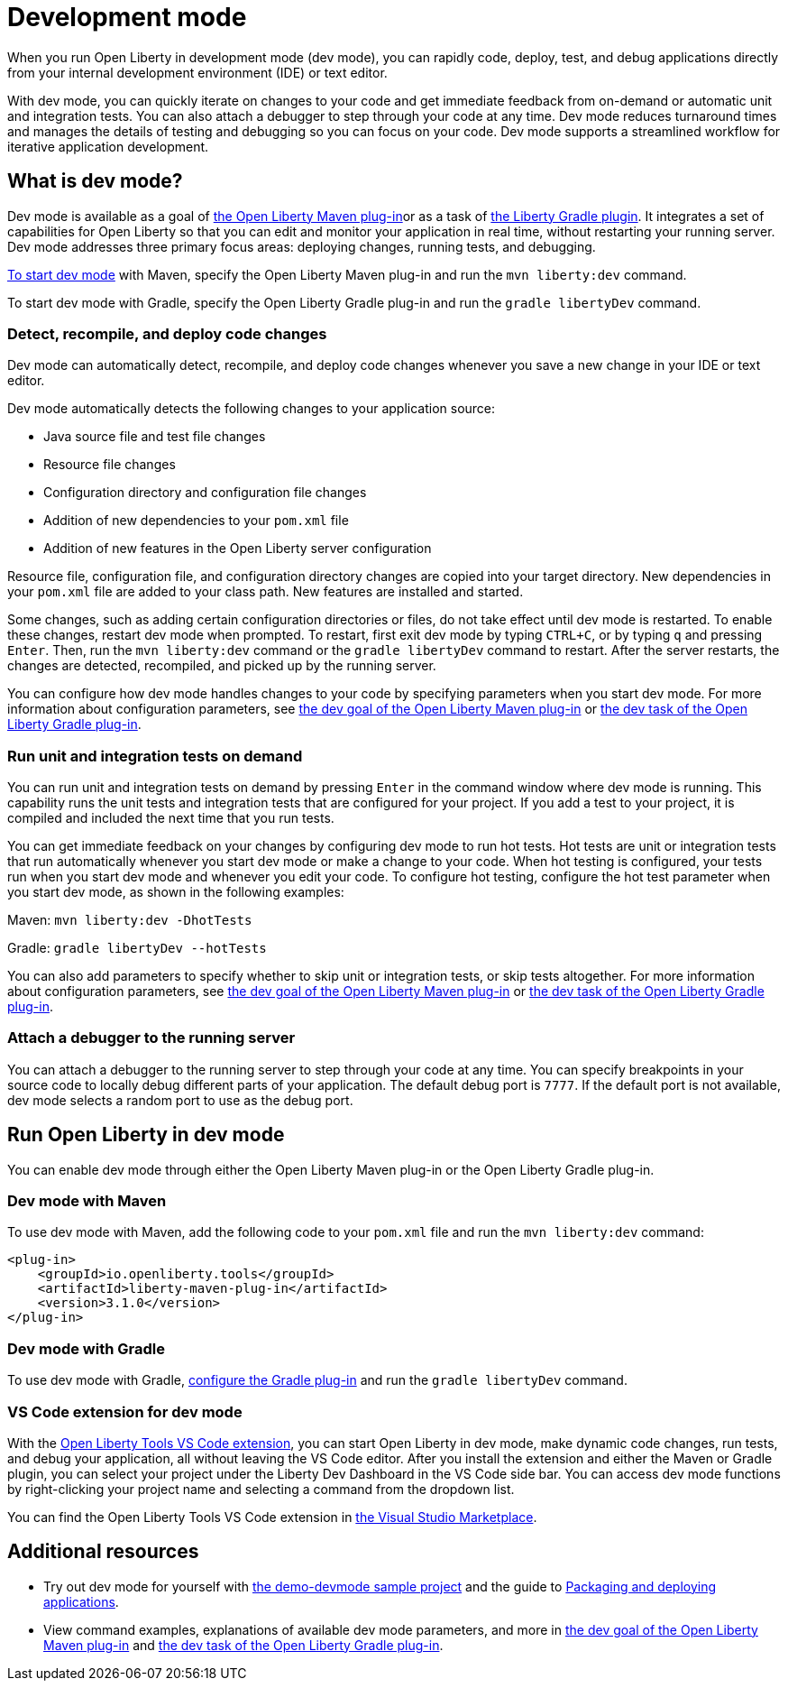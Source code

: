 // Copyright (c) 2020 IBM Corporation and others.
// Licensed under Creative Commons Attribution-NoDerivatives
// 4.0 International (CC BY-ND 4.0)
//   https://creativecommons.org/licenses/by-nd/4.0/
//
// Contributors:
//     IBM Corporation
//
:page-description: When you run Open Liberty in development mode, you can rapidly code, deploy, test, and debug applications directly in your IDE or text editor.
:seo-title: Development mode
:seo-description: When you run Open Liberty in development mode, you can rapidly code, deploy, test, and debug applications directly in your IDE or text editor.
:page-layout: general-reference
:page-type: general
= Development mode

When you run Open Liberty in development mode (dev mode), you can rapidly code, deploy, test, and debug applications directly from your internal development environment (IDE) or text editor.

With dev mode, you can quickly iterate on changes to your code and get immediate feedback from on-demand or automatic unit and integration tests. You can also attach a debugger to step through your code at any time.
Dev mode reduces turnaround times and manages the details of testing and debugging so you can focus on your code.
Dev mode supports a streamlined workflow for iterative application development.

== What is dev mode?

Dev mode is available as a goal of link:https://github.com/OpenLiberty/ci.maven[the Open Liberty Maven plug-in]or as a task of https://github.com/OpenLiberty/ci.gradle[the Liberty Gradle plugin].
It integrates a set of capabilities for Open Liberty so that you can edit and monitor your application in real time, without restarting your running server.
Dev mode addresses three primary focus areas: deploying changes, running tests, and debugging.

<<run,To start dev mode>> with Maven, specify the Open Liberty Maven plug-in and run the `mvn liberty:dev` command.

To start dev mode with Gradle, specify the Open Liberty Gradle plug-in and run the `gradle libertyDev` command.

=== Detect, recompile, and deploy code changes

Dev mode can automatically detect, recompile, and deploy code changes whenever you save a new change in your IDE or text editor.

Dev mode automatically detects the following changes to your application source:

- Java source file and test file changes
- Resource file changes
- Configuration directory and configuration file changes
- Addition of new dependencies to your `pom.xml` file
- Addition of new features in the Open Liberty server configuration

Resource file, configuration file, and configuration directory changes are copied into your target directory.
New dependencies in your `pom.xml` file are added to your class path.
New features are installed and started.

Some changes, such as adding certain configuration directories or files, do not take effect until dev mode is restarted.
To enable these changes, restart dev mode when prompted.
To restart, first exit dev mode by typing `CTRL+C`, or by typing `q` and pressing `Enter`.
Then, run the `mvn liberty:dev` command or the `gradle libertyDev` command to restart.
After the server restarts, the changes are detected, recompiled, and picked up by the running server.

You can configure how dev mode handles changes to your code by specifying parameters when you start dev mode.
For more information about configuration parameters, see link:https://github.com/OpenLiberty/ci.maven/blob/master/docs/dev.md#dev[the dev goal of the Open Liberty Maven plug-in] or link:https://github.com/OpenLiberty/ci.gradle/blob/master/docs/libertyDev.md#libertydev-task[the dev task of the Open Liberty Gradle plug-in].

=== Run unit and integration tests on demand

You can run unit and integration tests on demand by pressing `Enter` in the command window where dev mode is running.
This capability runs the unit tests and integration tests that are configured for your project.
If you add a test to your project, it is compiled and included the next time that you run tests.

You can get immediate feedback on your changes by configuring dev mode to run hot tests.
Hot tests are unit or integration tests that run automatically whenever you start dev mode or make a change to your code.
When hot testing is configured, your tests run when you start dev mode and whenever you edit your code.
To configure hot testing, configure the hot test parameter when you start dev mode, as shown in the following examples:

Maven: `mvn liberty:dev -DhotTests`

Gradle: `gradle libertyDev --hotTests`

You can also add parameters to specify whether to skip unit or integration tests, or skip tests altogether.
For more information about configuration parameters, see link:https://github.com/OpenLiberty/ci.maven/blob/master/docs/dev.md#dev[the dev goal of the Open Liberty Maven plug-in] or link:https://github.com/OpenLiberty/ci.gradle/blob/master/docs/libertyDev.md#libertydev-task[the dev task of the Open Liberty Gradle plug-in].

=== Attach a debugger to the running server

You can attach a debugger to the running server to step through your code at any time.
You can specify breakpoints in your source code to locally debug different parts of your application.
The default debug port is `7777`.
If the default port is not available, dev mode selects a random port to use as the debug port.

[#run]
== Run Open Liberty in dev mode
You can enable dev mode through either the Open Liberty Maven plug-in or the Open Liberty Gradle plug-in.

=== Dev mode with Maven

To use dev mode with Maven, add the following code to your `pom.xml` file and run the `mvn liberty:dev` command:

[source,xml]
----
<plug-in>
    <groupId>io.openliberty.tools</groupId>
    <artifactId>liberty-maven-plug-in</artifactId>
    <version>3.1.0</version>
</plug-in>
----

=== Dev mode with Gradle

To use dev mode with Gradle, link:https://github.com/OpenLiberty/ci.gradle[configure the Gradle plug-in] and run the `gradle libertyDev` command.

=== VS Code extension for dev mode

With the link:https://marketplace.visualstudio.com/items?itemName=Open-Liberty.liberty-dev-vscode-ext[Open Liberty Tools VS Code extension], you can start Open Liberty in dev mode, make dynamic code changes, run tests, and debug your application, all without leaving the VS Code editor.
After you install the extension and either the Maven or Gradle plugin, you can select your project under the Liberty Dev Dashboard in the VS Code side bar.
You can access dev mode functions by right-clicking your project name and selecting a command from the dropdown list.

You can find the Open Liberty Tools VS Code extension in link:https://marketplace.visualstudio.com/items?itemName=Open-Liberty.liberty-dev-vscode-ext[the Visual Studio Marketplace].

== Additional resources

- Try out dev mode for yourself with link:https://github.com/OpenLiberty/demo-devmode[the demo-devmode sample project] and the guide to link:/guides/getting-started.html[Packaging and deploying applications].
- View command examples, explanations of available dev mode parameters, and more in link:https://github.com/OpenLiberty/ci.maven/blob/master/docs/dev.md#dev[the dev goal of the Open Liberty Maven plug-in] and link:https://github.com/OpenLiberty/ci.gradle/blob/master/docs/libertyDev.md#libertydev-task[the dev task of the Open Liberty Gradle plug-in].
